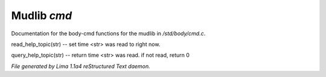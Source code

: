 Mudlib *cmd*
*************

Documentation for the body-cmd functions for the mudlib in */std/body/cmd.c*.

.. c:function:: void read_help_topic(string str)

read_help_topic(str)   -- set time <str> was read to right now.


.. c:function:: int query_help_topic(string str)

query_help_topic(str)  -- return time <str> was read. if not read, return 0



*File generated by Lima 1.1a4 reStructured Text daemon.*
